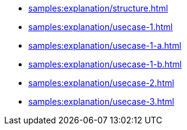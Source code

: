 * xref:samples:explanation/structure.adoc[]
* xref:samples:explanation/usecase-1.adoc[]
* xref:samples:explanation/usecase-1-a.adoc[]
* xref:samples:explanation/usecase-1-b.adoc[]
* xref:samples:explanation/usecase-2.adoc[]
* xref:samples:explanation/usecase-3.adoc[]
